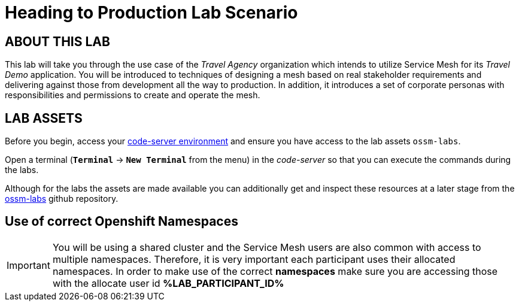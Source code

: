 # Heading to Production Lab Scenario

## ABOUT THIS LAB

This lab will take you through the use case of the _Travel Agency_ organization which intends to utilize Service Mesh for its _Travel Demo_ application. You will be introduced to techniques of designing a mesh based on real stakeholder requirements and delivering against those from development all the way to production. In addition, it introduces a set of corporate personas with responsibilities and permissions to create and operate the mesh.


## LAB ASSETS

Before you begin, access your link:https://codeserver-codeserver-%LAB_PARTICIPANT_ID%.%OCP_DOMAIN%[code-server environment] and ensure you have access to the lab assets `ossm-labs`.

Open a terminal (*`Terminal`* -> *`New Terminal`* from the menu) in the _code-server_ so that you can execute the commands during the labs.

Although for the labs the assets are made available you can additionally get and inspect these resources at a later stage from the link:https://github.com/redhat-gpte-devopsautomation/ossm-labs[ossm-labs] github repository.

## Use of correct Openshift Namespaces

[IMPORTANT]
====
You will be using a shared cluster and the Service Mesh users are also common with access to multiple namespaces. Therefore, it is very important each participant uses their allocated namespaces. In order to make use of the correct *namespaces* make sure you are accessing those with the allocate user id *%LAB_PARTICIPANT_ID%*
====



